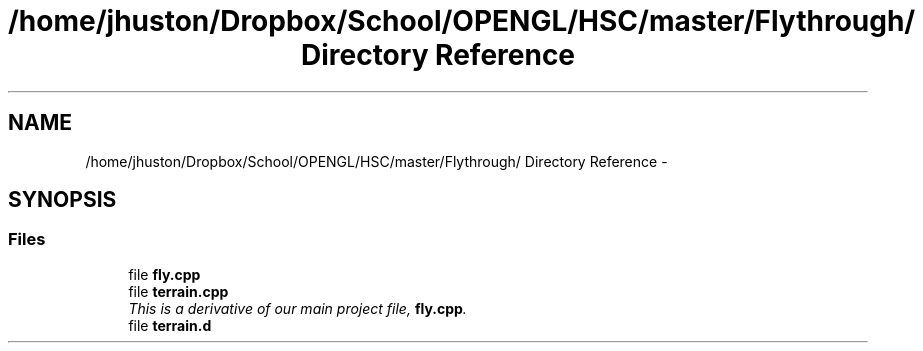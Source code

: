 .TH "/home/jhuston/Dropbox/School/OPENGL/HSC/master/Flythrough/ Directory Reference" 3 "Sat Dec 8 2012" "Version 001" "OpenGL Flythrough" \" -*- nroff -*-
.ad l
.nh
.SH NAME
/home/jhuston/Dropbox/School/OPENGL/HSC/master/Flythrough/ Directory Reference \- 
.SH SYNOPSIS
.br
.PP
.SS "Files"

.in +1c
.ti -1c
.RI "file \fBfly\&.cpp\fP"
.br
.ti -1c
.RI "file \fBterrain\&.cpp\fP"
.br
.RI "\fIThis is a derivative of our main project file, \fBfly\&.cpp\fP\&. \fP"
.ti -1c
.RI "file \fBterrain\&.d\fP"
.br
.in -1c
